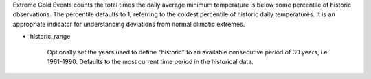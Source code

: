 Extreme Cold Events counts the total times the daily average minimum temperature is below some percentile of historic observations. The percentile defaults to 1, referring to the coldest percentile of historic daily temperatures. It is an appropriate indicator for understanding deviations from normal climatic extremes.

- historic_range

    Optionally set the years used to define "historic" to an available consecutive period of 30 years, i.e. 1961-1990. Defaults to the most current time period in the historical data.
